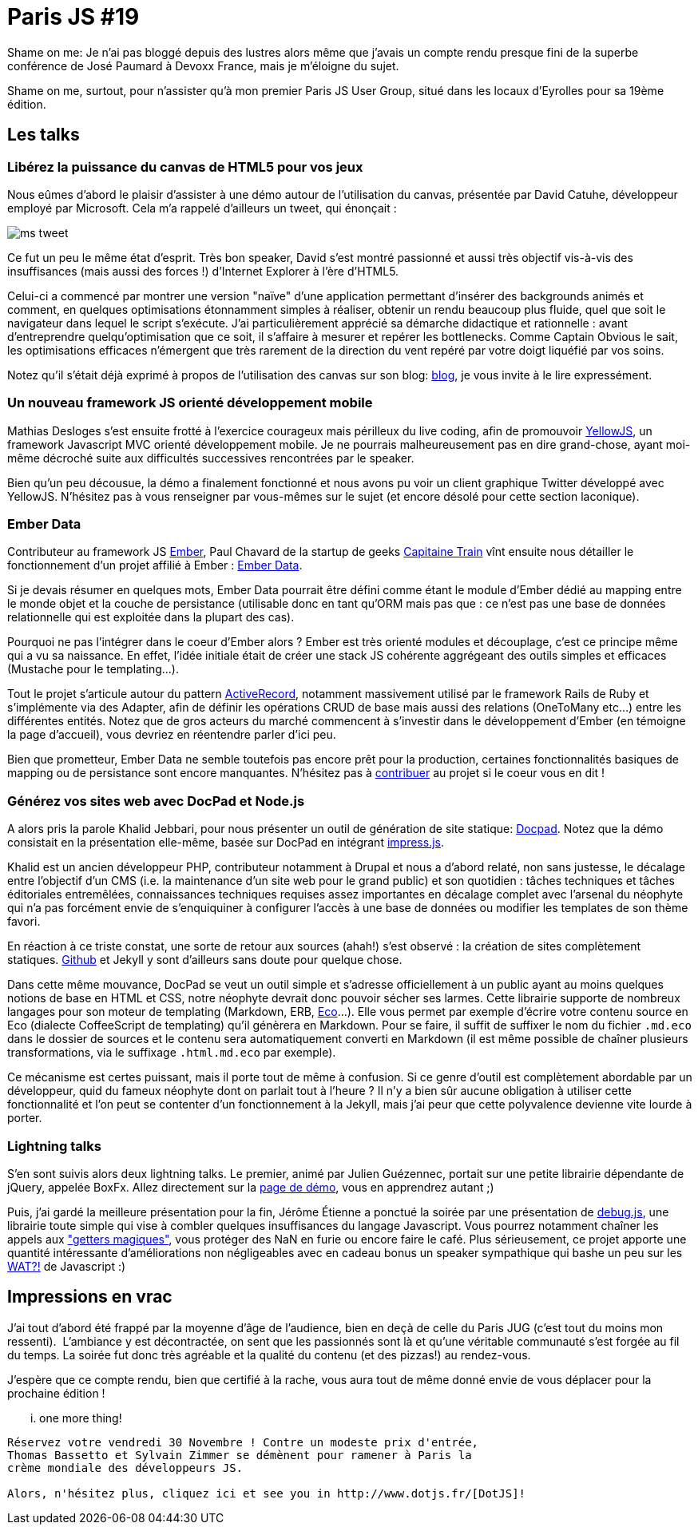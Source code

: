 # Paris JS #19

Shame on me: Je n'ai pas bloggé depuis des lustres alors même que
j'avais un compte rendu presque fini de la superbe conférence de José
Paumard à Devoxx France, mais je m'éloigne du sujet.

Shame on me, surtout, pour n'assister qu'à mon premier Paris JS User
Group, situé dans les locaux d'Eyrolles pour sa 19ème édition.

Les talks
---------

Libérez la puissance du canvas de HTML5 pour vos jeux
~~~~~~~~~~~~~~~~~~~~~~~~~~~~~~~~~~~~~~~~~~~~~~~~~~~~~

Nous eûmes d'abord le plaisir d'assister à une démo autour de
l'utilisation du canvas, présentée par David Catuhe, développeur employé
par Microsoft. Cela m'a rappelé d'ailleurs un tweet, qui énonçait :

image::ms_tweet.png[] 


Ce fut un peu le même état d'esprit. Très bon speaker, David s'est
montré passionné et aussi très objectif vis-à-vis des insuffisances
(mais aussi des forces !) d'Internet Explorer à l'ère d'HTML5.

Celui-ci a commencé par montrer une version "naïve" d'une application
permettant d'insérer des backgrounds animés et comment, en quelques
optimisations étonnamment simples à réaliser, obtenir un rendu beaucoup
plus fluide, quel que soit le navigateur dans lequel le script
s'exécute. J'ai particulièrement apprécié sa démarche didactique et
rationnelle : avant d'entreprendre quelqu'optimisation que ce soit, il
s'affaire à mesurer et repérer les bottlenecks. Comme Captain Obvious le
sait, les optimisations efficaces n'émergent que très rarement de la
direction du vent repéré par votre doigt liquéfié par vos soins.

Notez qu'il s'était déjà exprimé à propos de l'utilisation des canvas
sur son blog: http://blogs.msdn.com/b/eternalcoding/archive/2012/03/23/lib-233-rez-la-puissance-du-canvas-de-html5-pour-vos-jeux-partie-1.aspx[blog], je vous invite à le lire expressément.

Un nouveau framework JS orienté développement mobile
~~~~~~~~~~~~~~~~~~~~~~~~~~~~~~~~~~~~~~~~~~~~~~~~~~~~

Mathias Desloges s'est ensuite frotté à l'exercice courageux mais
périlleux du live coding, afin de promouvoir
https://github.com/YellowJS/yellowjs-framework[YellowJS], un framework
Javascript MVC orienté développement mobile. Je ne pourrais
malheureusement pas en dire grand-chose, ayant moi-même décroché suite
aux difficultés successives rencontrées par le speaker. +

Bien qu'un peu décousue, la démo a finalement fonctionné et nous avons
pu voir un client graphique Twitter développé avec YellowJS. N'hésitez
pas à vous renseigner par vous-mêmes sur le sujet (et encore désolé pour
cette section laconique).


Ember Data
~~~~~~~~~~

Contributeur au framework JS http://emberjs.com/[Ember], Paul Chavard de
la startup de geeks http://www.capitainetrain.com/[Capitaine Train] vînt
ensuite nous détailler le fonctionnement d'un projet affilié à Ember :
https://github.com/emberjs/data[Ember Data].

Si je devais résumer en quelques mots, Ember Data pourrait être défini
comme étant le module d'Ember dédié au mapping entre le monde objet et
la couche de persistance (utilisable donc en tant qu'ORM mais pas que :
ce n'est pas une base de données relationnelle qui est exploitée dans la
plupart des cas).

Pourquoi ne pas l'intégrer dans le coeur d'Ember alors ? Ember est très
orienté modules et découplage, c'est ce principe même qui a vu sa
naissance. En effet, l'idée initiale était de créer une stack JS
cohérente aggrégeant des outils simples et efficaces (Mustache pour le
templating...).

Tout le projet s'articule autour du pattern
http://martinfowler.com/eaaCatalog/activeRecord.html[ActiveRecord],
notamment massivement utilisé par le framework Rails de Ruby et
s'implémente via des Adapter, afin de définir les opérations CRUD de
base mais aussi des relations (OneToMany etc...) entre les différentes
entités. Notez que de gros acteurs du marché commencent à s'investir
dans le développement d'Ember (en témoigne la page d'accueil), vous
devriez en réentendre parler d'ici peu.

Bien que prometteur, Ember Data ne semble toutefois pas encore prêt pour
la production, certaines fonctionnalités basiques de mapping ou de
persistance sont encore manquantes. N'hésitez pas à
https://github.com/emberjs/data/pulls[contribuer] au projet si le coeur
vous en dit !


Générez vos sites web avec DocPad et Node.js
~~~~~~~~~~~~~~~~~~~~~~~~~~~~~~~~~~~~~~~~~~~~

A alors pris la parole Khalid Jebbari, pour nous présenter un outil de
génération de site statique: https://github.com/bevry/docpad[Docpad].
Notez que la démo consistait en la présentation elle-même, basée sur
DocPad en intégrant http://bartaz.github.com/impress.js[impress.js]. +

Khalid est un ancien développeur PHP, contributeur notamment à Drupal et
nous a d'abord relaté, non sans justesse, le décalage entre l'objectif
d'un CMS (i.e. la maintenance d'un site web pour le grand public) et son
quotidien : tâches techniques et tâches éditoriales entremêlées,
connaissances techniques requises assez importantes en décalage complet
avec l'arsenal du néophyte qui n'a pas forcément envie de s'enquiquiner
à configurer l'accès à une base de données ou modifier les templates de
son thème favori.

En réaction à ce triste constat, une sorte de retour aux sources (ahah!)
s'est observé : la création de sites complètement statiques.
http://help.github.com/pages/[Github] et Jekyll y sont d'ailleurs sans
doute pour quelque chose. +

Dans cette même mouvance, DocPad se veut un outil simple et s'adresse
officiellement à un public ayant au moins quelques notions de base en
HTML et CSS, notre néophyte devrait donc pouvoir sécher ses larmes.
Cette librairie supporte de nombreux langages pour son moteur de
templating (Markdown, ERB, https://github.com/sstephenson/eco[Eco]...).
Elle vous permet par exemple d'écrire votre contenu source en Eco
(dialecte CoffeeScript de templating) qu'il génèrera en Markdown. Pour
se faire, il suffit de suffixer le nom du fichier `.md.eco` dans le
dossier de sources et le contenu sera automatiquement converti en
Markdown (il est même possible de chaîner plusieurs transformations, via
le suffixage `.html.md.eco` par exemple). +

Ce mécanisme est certes puissant, mais il porte tout de même à
confusion. Si ce genre d'outil est complètement abordable par un
développeur, quid du fameux néophyte dont on parlait tout à l'heure ? Il
n'y a bien sûr aucune obligation à utiliser cette fonctionnalité et l'on
peut se contenter d'un fonctionnement à la Jekyll, mais j'ai peur que
cette polyvalence devienne vite lourde à porter.


Lightning talks
~~~~~~~~~~~~~~~

S'en sont suivis alors deux lightning talks. Le premier, animé par
Julien Guézennec, portait sur une petite librairie dépendante de jQuery,
appelée BoxFx. Allez directement sur la
http://molokoloco.github.com/jQuery.boxFx/[page de démo], vous en
apprendrez autant ;)

Puis, j'ai gardé la meilleure présentation pour la fin, Jérôme Étienne a
ponctué la soirée par une présentation de
https://github.com/jeromeetienne/debug.js[debug.js], une librairie toute
simple qui vise à combler quelques insuffisances du langage Javascript.
Vous pourrez notamment chaîner les appels aux
http://ejohn.org/blog/javascript-getters-and-setters/["getters
magiques"], vous protéger des NaN en furie ou encore faire le café. Plus
sérieusement, ce projet apporte une quantité intéressante
d'améliorations non négligeables avec en cadeau bonus un speaker
sympathique qui bashe un peu sur les
https://www.destroyallsoftware.com/talks/wat[WAT?!] de Javascript :)

Impressions en vrac
-------------------

J'ai tout d'abord été frappé par la moyenne d'âge de l'audience, bien en
deçà de celle du Paris JUG (c'est tout du moins mon ressenti). 
L'ambiance y est décontractée, on sent que les passionnés sont là et
qu'une véritable communauté s'est forgée au fil du temps. La soirée fut
donc très agréable et la qualité du contenu (et des pizzas!) au
rendez-vous.

J'espère que ce compte rendu, bien que certifié à la rache, vous aura
tout de même donné envie de vous déplacer pour la prochaine édition !

... one more thing!
-------------------

Réservez votre vendredi 30 Novembre ! Contre un modeste prix d'entrée,
Thomas Bassetto et Sylvain Zimmer se démènent pour ramener à Paris la
crème mondiale des développeurs JS.

Alors, n'hésitez plus, cliquez ici et see you in http://www.dotjs.fr/[DotJS]!
